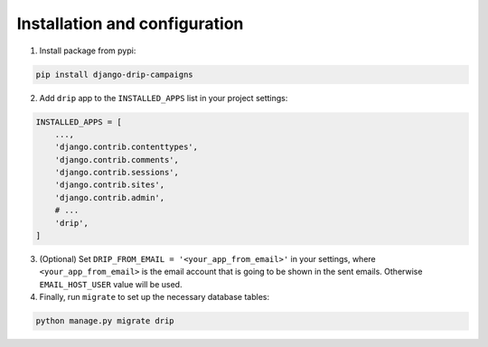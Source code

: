 Installation and configuration
==============================
1. Install package from pypi:

.. code-block:: python

    pip install django-drip-campaigns

2. Add ``drip`` app to the ``INSTALLED_APPS`` list in your project settings:

.. code-block:: python

    INSTALLED_APPS = [
        ...,
        'django.contrib.contenttypes',
        'django.contrib.comments',
        'django.contrib.sessions',
        'django.contrib.sites',
        'django.contrib.admin',
        # ...
        'drip',
    ]


3. (Optional) Set ``DRIP_FROM_EMAIL = '<your_app_from_email>'`` in your settings, where ``<your_app_from_email>`` is the email account that is going to be shown in the sent emails. Otherwise ``EMAIL_HOST_USER`` value will be used.  

4. Finally, run ``migrate`` to set up the necessary database tables:

.. code-block:: python

    python manage.py migrate drip
